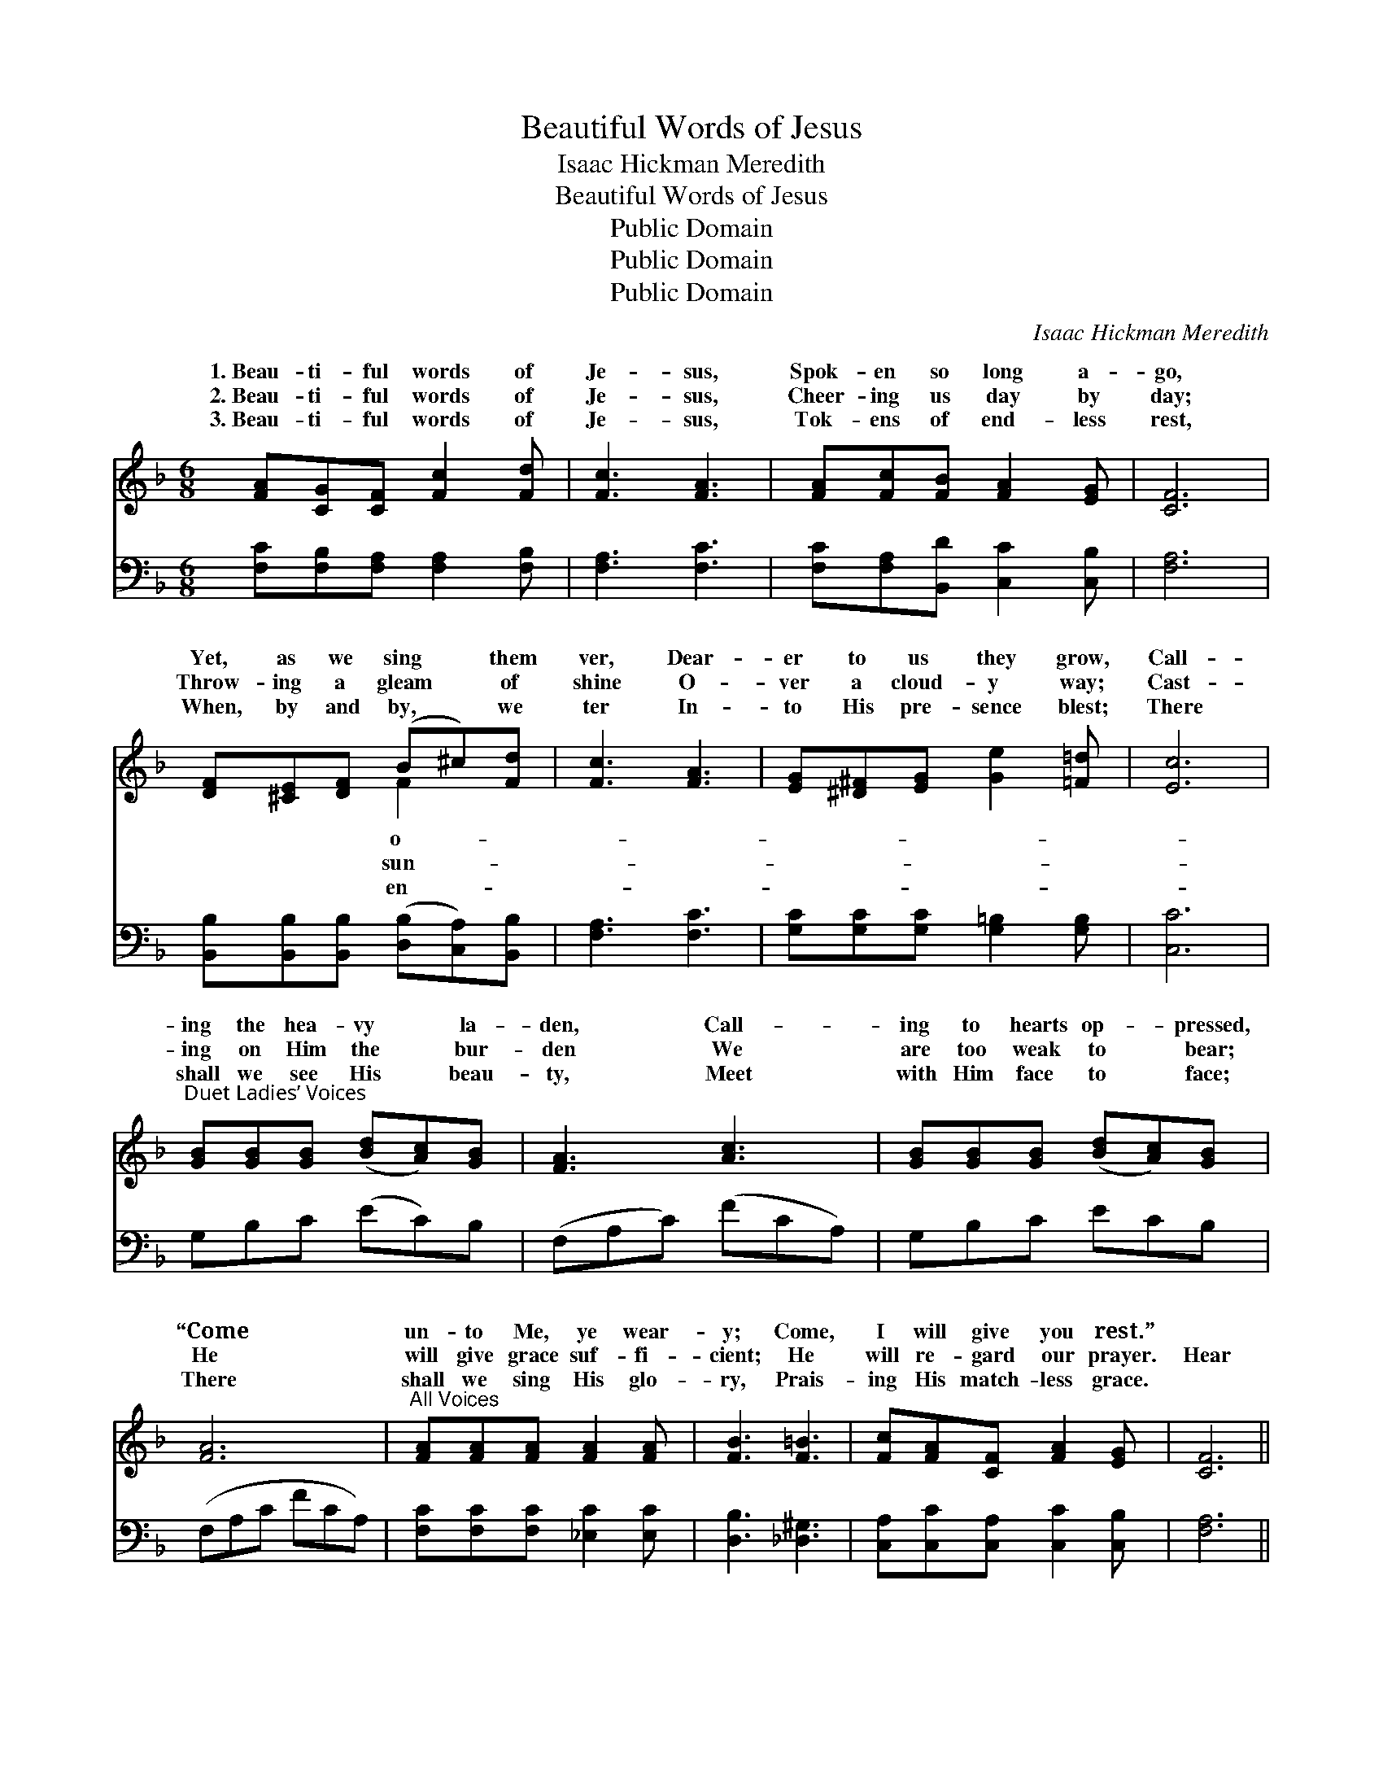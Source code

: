 X:1
T:Beautiful Words of Jesus
T:Isaac Hickman Meredith
T:Beautiful Words of Jesus
T:Public Domain
T:Public Domain
T:Public Domain
C:Isaac Hickman Meredith
Z:Public Domain
%%score ( 1 2 ) 3
L:1/8
M:6/8
K:F
V:1 treble 
V:2 treble 
V:3 bass 
V:1
 [FA][CG][CF] [Fc]2 [Fd] | [Fc]3 [FA]3 | [FA][Fc][FB] [FA]2 [EG] | [CF]6 | %4
w: 1.~Beau- ti- ful words of|Je- sus,|Spok- en so long a-|go,|
w: 2.~Beau- ti- ful words of|Je- sus,|Cheer- ing us day by|day;|
w: 3.~Beau- ti- ful words of|Je- sus,|Tok- ens of end- less|rest,|
 [DF][^CE][DF] (B^c)[Fd] | [Fc]3 [FA]3 | [EG][^D^F][EG] [Ge]2 [=F=d] | [Ec]6 | %8
w: Yet, as we sing * them|ver, Dear-|er to us they grow,|Call-|
w: Throw- ing a gleam * of|shine O-|ver a cloud- y way;|Cast-|
w: When, by and by, * we|ter In-|to His pre- sence blest;|There|
"^Duet Ladies’ Voices" [GB][GB][GB] ([Bd][Ac])[GB] | [FA]3 [Ac]3 | [GB][GB][GB] ([Bd][Ac])[GB] | %11
w: ing the hea- vy * la-|den, Call-|ing to hearts op- * pressed,|
w: ing on Him the * bur-|den We|are too weak to * bear;|
w: shall we see His * beau-|ty, Meet|with Him face to * face;|
 [FA]6 |"^All Voices" [FA][FA][FA] [FA]2 [FA] | [FB]3 [F=B]3 | [Fc][FA][CF] [FA]2 [EG] | [CF]6 || %16
w: “Come|un- to Me, ye wear-|y; Come,|I will give you rest.”||
w: He|will give grace suf- fi-|cient; He|will re- gard our prayer.|Hear|
w: There|shall we sing His glo-|ry, Prais-|ing His match- less grace.||
"^Refrain" (z [FA][FA] z) ([EA][EA]) | (z [EB][EB] [CEBc])[Ece][DBd] | z [EB][EB] (z [CE][CE]) | %19
w: |||
w: * * the *|* * * His voice,||
w: |||
 z [CF][CF] z [CF][CF] | z [CF][CF] (z [CF][CF]) | z [CE][CE] [G,CEG][CEc][EGe] | [EGe]3 [DFd]3 | %23
w: ||||
w: ||* * * load to|* Sav-|
w: ||||
 [CEc]6 | (z [FA][FA]) (z [_EA][EA]) | z [EB][EB] [CEBc][Ece][DBd] | z [EB][EB] (z [CE][CE]) | %27
w: ||||
w: ior’s||* * * Lean your||
w: ||||
 z [CF][CF] z [CF][CF] | z [FA][FA] (z [GA][GA]) | edA (cB)F | (z A,[A,CF]) (z B,[B,CE]) | %31
w: ||||
w: ||* * ing breast; * Come,||
w: ||||
 z [A,C][A,C] [A,CF]2 z |] %32
w: |
w: |
w: |
V:2
 x6 | x6 | x6 | x6 | x3 F2 x | x6 | x6 | x6 | x6 | x6 | x6 | x6 | x6 | x6 | x6 | x6 || %16
w: ||||o-||||||||||||
w: ||||sun-||||||||||||
w: ||||en-||||||||||||
 [Cc]3 [Cc]3 | [Cc-]3 x3 | [Cc]3 [B,B]3 | [A,A-]3 [A,A]3 | [A,A]3 [_A,_A]3 | [G,G-]3 x3 | x6 | x6 | %24
w: ||||||||
w: call of|so|sweet; *|Bring *|your *|the|||
w: ||||||||
 [Cc]3 .[Cc]2 x | [Cc-]3 x3 | [Cc]3 [B,B]3 | [A,A-]3 [A,A]3 | [Cc]3 [^C^c]3 | [FA]2 [DG]2 x2 | %30
w: ||||||
w: feet; *|heart|on *|His *|lov- *|O come,|
w: ||||||
 A3 G3 | F3- x3 |] %32
w: ||
w: and *|He|
w: ||
V:3
 [F,C][F,B,][F,A,] [F,A,]2 [F,B,] | [F,A,]3 [F,C]3 | [F,C][F,A,][B,,D] [C,C]2 [C,B,] | [F,A,]6 | %4
 [B,,B,][B,,B,][B,,B,] ([D,B,][C,A,])[B,,B,] | [F,A,]3 [F,C]3 | [G,C][G,C][G,C] [G,=B,]2 [G,B,] | %7
 [C,C]6 | G,B,C (EC)B, | (F,A,C) (FCA,) | G,B,C ECB, | (F,A,C FCA,) | %12
 [F,C][F,C][F,C] [_E,C]2 [E,C] | [D,B,]3 [_D,^G,]3 | [C,A,][C,C][C,A,] [C,C]2 [C,B,] | [F,A,]6 || %16
 [F,,F,]3 [^F,,^F,]3 | [G,,G,]3 [C,,C,]3 | [G,,G,]3 [C,,C,]3 | [F,,F,]3 [C,,C,]3 | %20
 [F,,F,]3 [F,,F,]3 | [G,,F,]3 [G,,G,]3 | (G,,G,A,) (=B,A,G,) | (C,G,A, B,A,G,) | %24
 [F,,F,]3 [^F,,^F,]3 | [G,,G,]3 [C,,C,]3 | [G,,G,]3 [C,,C,]3 | [F,,F,]3 [C,,C,]3 | %28
 [F,,F,]3 [E,,E,]3 | [D,,D,]3 [G,,G,]3 | C,,3 C,,3 | (E,C,A,, [F,,F,]2) z |] %32

